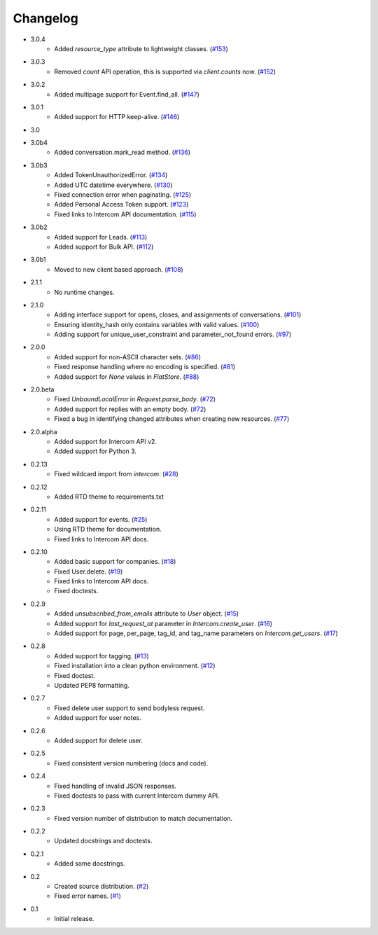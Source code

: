Changelog
=========
* 3.0.4
   * Added `resource_type` attribute to lightweight classes. (`#153 <https://github.com/jkeyes/python-intercom/pull/153>`_)
* 3.0.3
   * Removed `count` API operation, this is supported via `client.counts` now. (`#152 <https://github.com/jkeyes/python-intercom/pull/152>`_)
* 3.0.2
   * Added multipage support for Event.find_all. (`#147 <https://github.com/jkeyes/python-intercom/pull/147>`_)
* 3.0.1
   * Added support for HTTP keep-alive. (`#146 <https://github.com/jkeyes/python-intercom/pull/146>`_)
* 3.0
* 3.0b4
   * Added conversation.mark_read method. (`#136 <https://github.com/jkeyes/python-intercom/pull/136>`_)
* 3.0b3
   * Added TokenUnauthorizedError. (`#134 <https://github.com/jkeyes/python-intercom/pull/134>`_)
   * Added UTC datetime everywhere. (`#130 <https://github.com/jkeyes/python-intercom/pull/130>`_)
   * Fixed connection error when paginating. (`#125 <https://github.com/jkeyes/python-intercom/pull/125>`_)
   * Added Personal Access Token support. (`#123 <https://github.com/jkeyes/python-intercom/pull/123>`_)
   * Fixed links to Intercom API documentation. (`#115 <https://github.com/jkeyes/python-intercom/pull/115>`_)
* 3.0b2
   * Added support for Leads. (`#113 <https://github.com/jkeyes/python-intercom/pull/113>`_)
   * Added support for Bulk API. (`#112 <https://github.com/jkeyes/python-intercom/pull/112>`_)
* 3.0b1
   * Moved to new client based approach. (`#108 <https://github.com/jkeyes/python-intercom/pull/108>`_)
* 2.1.1
   * No runtime changes.
* 2.1.0
   * Adding interface support for opens, closes, and assignments of conversations. (`#101 <https://github.com/jkeyes/python-intercom/pull/101>`_)
   * Ensuring identity_hash only contains variables with valid values. (`#100 <https://github.com/jkeyes/python-intercom/issues/100>`_)
   * Adding support for unique_user_constraint and parameter_not_found errors. (`#97 <https://github.com/jkeyes/python-intercom/issues/97>`_)
* 2.0.0
   * Added support for non-ASCII character sets. (`#86 <https://github.com/jkeyes/python-intercom/pull/86>`_)
   * Fixed response handling where no encoding is specified. (`#81 <https://github.com/jkeyes/python-intercom/pull/91>`_)
   * Added support for `None` values in `FlatStore`. (`#88 <https://github.com/jkeyes/python-intercom/pull/88>`_)
* 2.0.beta
   * Fixed `UnboundLocalError` in `Request.parse_body`. (`#72 <https://github.com/jkeyes/python-intercom/issues/72>`_)
   * Added support for replies with an empty body. (`#72 <https://github.com/jkeyes/python-intercom/issues/72>`_)
   * Fixed a bug in identifying changed attributes when creating new resources. (`#77 <https://github.com/jkeyes/python-intercom/issues/77>`_)
* 2.0.alpha
   * Added support for Intercom API v2.
   * Added support for Python 3.
* 0.2.13
   * Fixed wildcard import from `intercom`. (`#28 <https://github.com/jkeyes/python-intercom/pull/28>`_)
* 0.2.12
   * Added RTD theme to requirements.txt
* 0.2.11
   * Added support for events. (`#25 <https://github.com/jkeyes/python-intercom/pull/25>`_)
   * Using RTD theme for documentation.
   * Fixed links to Intercom API docs.
* 0.2.10
   * Added basic support for companies. (`#18 <https://github.com/jkeyes/python-intercom/pull/18>`_)
   * Fixed User.delete. (`#19 <https://github.com/jkeyes/python-intercom/pull/19>`_)
   * Fixed links to Intercom API docs.
   * Fixed doctests.
* 0.2.9
   * Added `unsubscribed_from_emails` attribute to `User` object. (`#15 <https://github.com/jkeyes/python-intercom/pull/15>`_)
   * Added support for `last_request_at` parameter in `Intercom.create_user`. (`#16 <https://github.com/jkeyes/python-intercom/issues/16>`_)
   * Added support for page, per_page, tag_id, and tag_name parameters on `Intercom.get_users`. (`#17 <https://github.com/jkeyes/python-intercom/issues/17>`_)
* 0.2.8
   * Added support for tagging. (`#13 <https://github.com/jkeyes/python-intercom/issues/13>`_)
   * Fixed installation into a clean python environment. (`#12 <https://github.com/jkeyes/python-intercom/issues/12>`_)
   * Fixed doctest.
   * Updated PEP8 formatting.
* 0.2.7
   * Fixed delete user support to send bodyless request.
   * Added support for user notes.
* 0.2.6
   * Added support for delete user.
* 0.2.5
   * Fixed consistent version numbering (docs and code).
* 0.2.4
   * Fixed handling of invalid JSON responses.
   * Fixed doctests to pass with current Intercom dummy API.
* 0.2.3
   * Fixed version number of distribution to match documentation.
* 0.2.2
   * Updated docstrings and doctests.
* 0.2.1
   * Added some docstrings.
* 0.2
   * Created source distribution. (`#2 <https://github.com/jkeyes/python-intercom/issues/2>`_)
   * Fixed error names. (`#1 <https://github.com/jkeyes/python-intercom/issues/1>`_)
* 0.1
   * Initial release.
